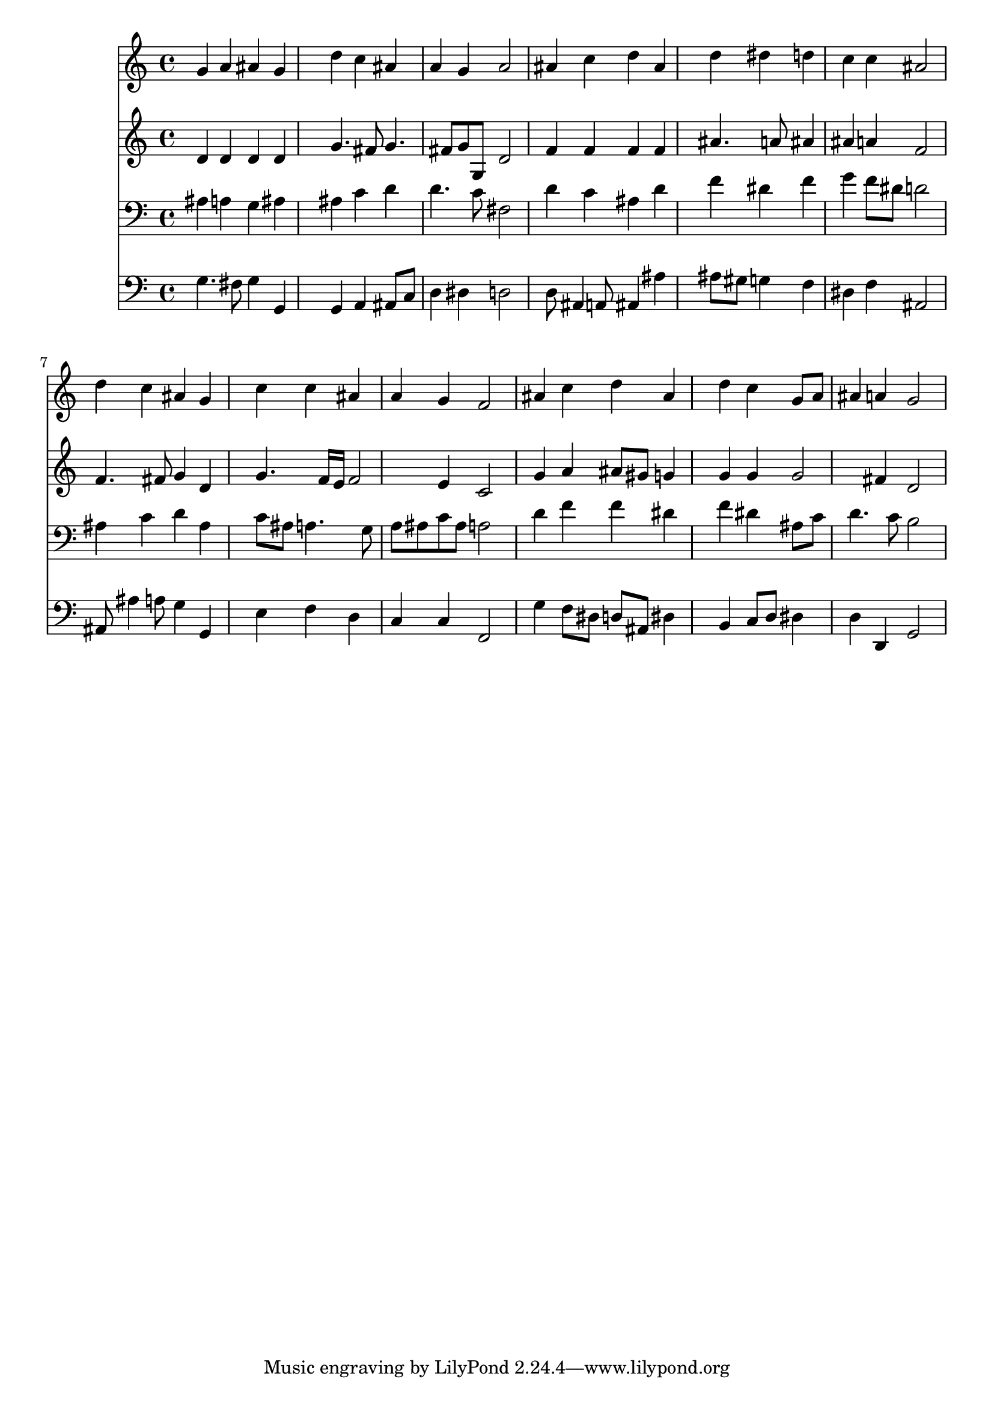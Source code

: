 % Lily was here -- automatically converted by /usr/local/lilypond/usr/bin/midi2ly from 040800b_.mid
\version "2.10.0"


trackAchannelA =  {
  
  \time 4/4 
  

  \key d \minor
  
  \tempo 4 = 96 
  
}

trackA = <<
  \context Voice = channelA \trackAchannelA
>>


trackBchannelA = \relative c {
  
  % [SEQUENCE_TRACK_NAME] Instrument 1
  g''4 a ais g |
  % 2
  s4 d' c ais |
  % 3
  a g a2 |
  % 4
  ais4 c d ais |
  % 5
  s4 d dis d |
  % 6
  c c ais2 |
  % 7
  d4 c ais g |
  % 8
  s4 c c ais |
  % 9
  a g f2 |
  % 10
  ais4 c d ais |
  % 11
  s4 d c g8 a |
  % 12
  ais4 a g2 |
  % 13
  
}

trackB = <<
  \context Voice = channelA \trackBchannelA
>>


trackCchannelA =  {
  
  % [SEQUENCE_TRACK_NAME] Instrument 2
  
}

trackCchannelB = \relative c {
  d'4 d d d |
  % 2
  s4 g4. fis8 g4. fis8 g g, d'2 |
  % 4
  f4 f f f |
  % 5
  s4 ais4. a8 ais4 |
  % 6
  ais a f2 |
  % 7
  f4. fis8 g4 d |
  % 8
  s4 g4. f16 e f2 e4 c2 |
  % 10
  g'4 a ais8 gis g4 |
  % 11
  s4 g g g2 fis4 d2 |
  % 13
  
}

trackC = <<
  \context Voice = channelA \trackCchannelA
  \context Voice = channelB \trackCchannelB
>>


trackDchannelA =  {
  
  % [SEQUENCE_TRACK_NAME] Instrument 3
  
}

trackDchannelB = \relative c {
  ais'4 a g ais |
  % 2
  s4 ais c d |
  % 3
  d4. c8 fis,2 |
  % 4
  d'4 c ais d |
  % 5
  s4 f dis f |
  % 6
  g f8 dis d2 |
  % 7
  ais4 c d ais |
  % 8
  s4 c8 ais a4. g8 |
  % 9
  a ais c ais a2 |
  % 10
  d4 f f dis |
  % 11
  s4 f dis ais8 c |
  % 12
  d4. c8 b2 |
  % 13
  
}

trackD = <<

  \clef bass
  
  \context Voice = channelA \trackDchannelA
  \context Voice = channelB \trackDchannelB
>>


trackEchannelA =  {
  
  % [SEQUENCE_TRACK_NAME] Instrument 4
  
}

trackEchannelB = \relative c {
  g'4. fis8 g4 g, |
  % 2
  s4 g a ais8 c |
  % 3
  d4 dis d2 |
  % 4
  d8 ais4 a8 ais4 ais' |
  % 5
  s4 ais8 gis g4 f |
  % 6
  dis f ais,2 |
  % 7
  ais8 ais'4 a8 g4 g, |
  % 8
  s4 e' f d |
  % 9
  c c f,2 |
  % 10
  g'4 f8 dis d ais dis4 |
  % 11
  s4 b c8 d dis4 |
  % 12
  d d, g2 |
  % 13
  
}

trackE = <<

  \clef bass
  
  \context Voice = channelA \trackEchannelA
  \context Voice = channelB \trackEchannelB
>>


\score {
  <<
    \context Staff=trackB \trackB
    \context Staff=trackC \trackC
    \context Staff=trackD \trackD
    \context Staff=trackE \trackE
  >>
}
